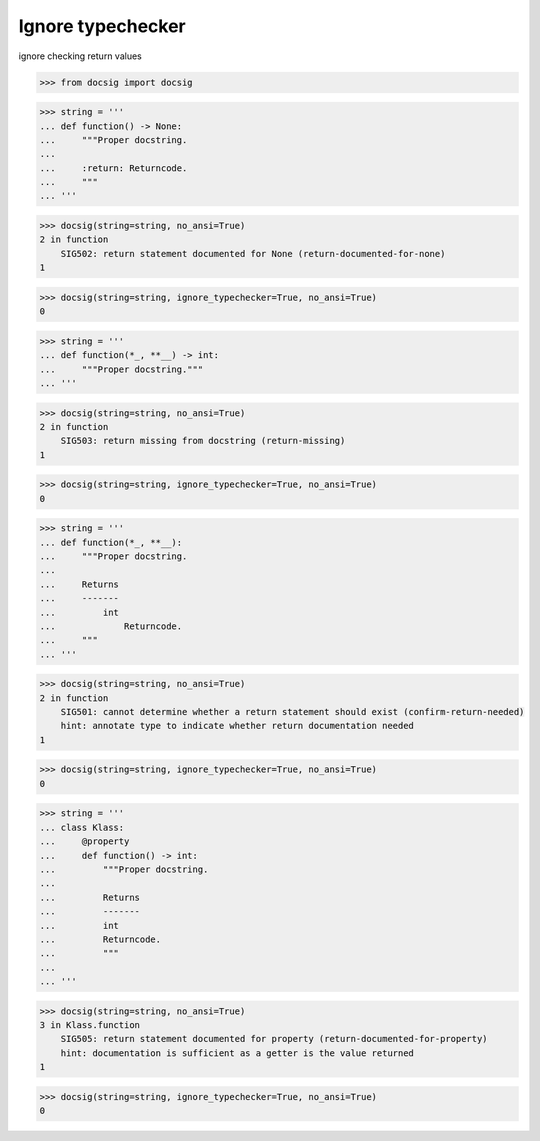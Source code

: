 Ignore typechecker
==================

ignore checking return values

.. code-block:: python

    >>> from docsig import docsig

.. code-block:: python

    >>> string = '''
    ... def function() -> None:
    ...     """Proper docstring.
    ...
    ...     :return: Returncode.
    ...     """
    ... '''

.. code-block:: python

    >>> docsig(string=string, no_ansi=True)
    2 in function
        SIG502: return statement documented for None (return-documented-for-none)
    1

.. code-block:: python

    >>> docsig(string=string, ignore_typechecker=True, no_ansi=True)
    0

.. code-block:: python

    >>> string = '''
    ... def function(*_, **__) -> int:
    ...     """Proper docstring."""
    ... '''

.. code-block:: python

    >>> docsig(string=string, no_ansi=True)
    2 in function
        SIG503: return missing from docstring (return-missing)
    1

.. code-block:: python

    >>> docsig(string=string, ignore_typechecker=True, no_ansi=True)
    0

.. code-block:: python

    >>> string = '''
    ... def function(*_, **__):
    ...     """Proper docstring.
    ...
    ...     Returns
    ...     -------
    ...         int
    ...             Returncode.
    ...     """
    ... '''

.. code-block:: python

    >>> docsig(string=string, no_ansi=True)
    2 in function
        SIG501: cannot determine whether a return statement should exist (confirm-return-needed)
        hint: annotate type to indicate whether return documentation needed
    1

.. code-block:: python

    >>> docsig(string=string, ignore_typechecker=True, no_ansi=True)
    0

.. code-block:: python

    >>> string = '''
    ... class Klass:
    ...     @property
    ...     def function() -> int:
    ...         """Proper docstring.
    ...
    ...         Returns
    ...         -------
    ...         int
    ...         Returncode.
    ...         """
    ...
    ... '''

.. code-block:: python

    >>> docsig(string=string, no_ansi=True)
    3 in Klass.function
        SIG505: return statement documented for property (return-documented-for-property)
        hint: documentation is sufficient as a getter is the value returned
    1

.. code-block:: python

    >>> docsig(string=string, ignore_typechecker=True, no_ansi=True)
    0
